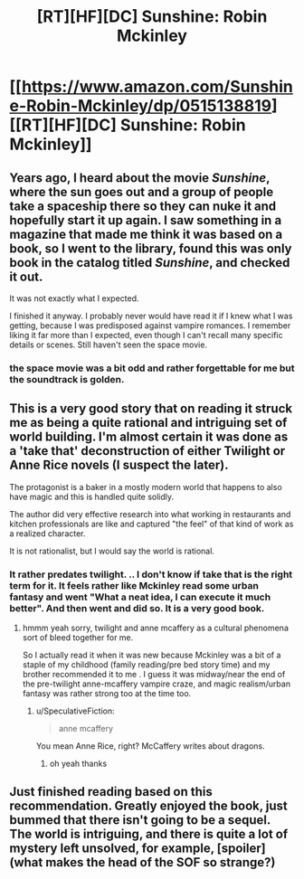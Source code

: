 #+TITLE: [RT][HF][DC] Sunshine: Robin Mckinley

* [[https://www.amazon.com/Sunshine-Robin-Mckinley/dp/0515138819][[RT][HF][DC] Sunshine: Robin Mckinley]]
:PROPERTIES:
:Author: Nighzmarquls
:Score: 8
:DateUnix: 1469658965.0
:DateShort: 2016-Jul-28
:END:

** Years ago, I heard about the movie /Sunshine/, where the sun goes out and a group of people take a spaceship there so they can nuke it and hopefully start it up again. I saw something in a magazine that made me think it was based on a book, so I went to the library, found this was only book in the catalog titled /Sunshine/, and checked it out.

It was not exactly what I expected.

I finished it anyway. I probably never would have read it if I knew what I was getting, because I was predisposed against vampire romances. I remember liking it far more than I expected, even though I can't recall many specific details or scenes. Still haven't seen the space movie.
:PROPERTIES:
:Author: bassicallyboss
:Score: 3
:DateUnix: 1469666825.0
:DateShort: 2016-Jul-28
:END:

*** the space movie was a bit odd and rather forgettable for me but the soundtrack is golden.
:PROPERTIES:
:Author: Nighzmarquls
:Score: 1
:DateUnix: 1469667360.0
:DateShort: 2016-Jul-28
:END:


** This is a very good story that on reading it struck me as being a quite rational and intriguing set of world building. I'm almost certain it was done as a 'take that' deconstruction of either Twilight or Anne Rice novels (I suspect the later).

The protagonist is a baker in a mostly modern world that happens to also have magic and this is handled quite solidly.

The author did very effective research into what working in restaurants and kitchen professionals are like and captured "the feel" of that kind of work as a realized character.

It is not rationalist, but I would say the world is rational.
:PROPERTIES:
:Author: Nighzmarquls
:Score: 2
:DateUnix: 1469659102.0
:DateShort: 2016-Jul-28
:END:

*** It rather predates twilight. .. I don't know if take that is the right term for it. It feels rather like Mckinley read some urban fantasy and went "What a neat idea, I can execute it much better". And then went and did so. It is a very good book.
:PROPERTIES:
:Author: Izeinwinter
:Score: 3
:DateUnix: 1469713897.0
:DateShort: 2016-Jul-28
:END:

**** hmmm yeah sorry, twilight and anne mcaffery as a cultural phenomena sort of bleed together for me.

So I actually read it when it was new because Mckinley was a bit of a staple of my childhood (family reading/pre bed story time) and my brother recommended it to me . I guess it was midway/near the end of the pre-twilight anne-mcaffery vampire craze, and magic realism/urban fantasy was rather strong too at the time too.
:PROPERTIES:
:Author: Nighzmarquls
:Score: 1
:DateUnix: 1469720024.0
:DateShort: 2016-Jul-28
:END:

***** u/SpeculativeFiction:
#+begin_quote
  anne mcaffery
#+end_quote

You mean Anne Rice, right? McCaffery writes about dragons.
:PROPERTIES:
:Author: SpeculativeFiction
:Score: 1
:DateUnix: 1470295127.0
:DateShort: 2016-Aug-04
:END:

****** oh yeah thanks
:PROPERTIES:
:Author: Nighzmarquls
:Score: 1
:DateUnix: 1470359113.0
:DateShort: 2016-Aug-05
:END:


** Just finished reading based on this recommendation. Greatly enjoyed the book, just bummed that there isn't going to be a sequel. The world is intriguing, and there is quite a lot of mystery left unsolved, for example, [spoiler](what makes the head of the SOF so strange?)
:PROPERTIES:
:Author: i_dont_know
:Score: 2
:DateUnix: 1470013686.0
:DateShort: 2016-Aug-01
:END:
